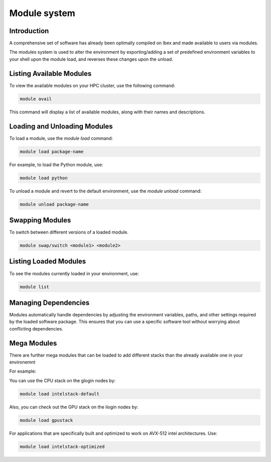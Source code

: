 Module system
=============

Introduction
------------

A comprehensive set of software has already been optimally compiled on Ibex and made available to users via modules.

The modules system is used to alter the environment by exporting/adding a set of predefined environment variables to your shell upon the module load, and reverses these changes upon the unload.

Listing Available Modules
-------------------------

To view the available modules on your HPC cluster, use the following command:

.. code-block:: bash

    module avail

This command will display a list of available modules, along with their names and descriptions.

Loading and Unloading Modules
-----------------------------

To load a module, use the `module load` command:

.. code-block:: bash

    module load package-name

For example, to load the Python module, use:

.. code-block:: bash

    module load python

To unload a module and revert to the default environment, use the `module unload` command:

.. code-block:: bash

    module unload package-name

Swapping Modules
----------------

To switch between different versions of a loaded module.

.. code-block:: bash

    module swap/switch <module1> <module2>


Listing Loaded Modules
-----------------------

To see the modules currently loaded in your environment, use:

.. code-block:: bash

    module list

Managing Dependencies
---------------------

Modules automatically handle dependencies by adjusting the environment variables, paths, and other settings required by the loaded software package. This ensures that you can use a specific software tool without worrying about conflicting dependencies.

Mega Modules
------------------------

There are further mega modules that can be loaded to add different stacks than the already available one in your environemnt

For example:

You can use the CPU stack on the glogin nodes by:

.. code-block:: bash

    module load intelstack-default

Also, you can check out the GPU stack on the ilogin nodes by:

.. code-block:: bash

    module load gpustack

For applications that are specifically built and optimized to work on AVX-512 intel architectures. Use:

.. code-block:: bash

    module load intelstack-optimized
